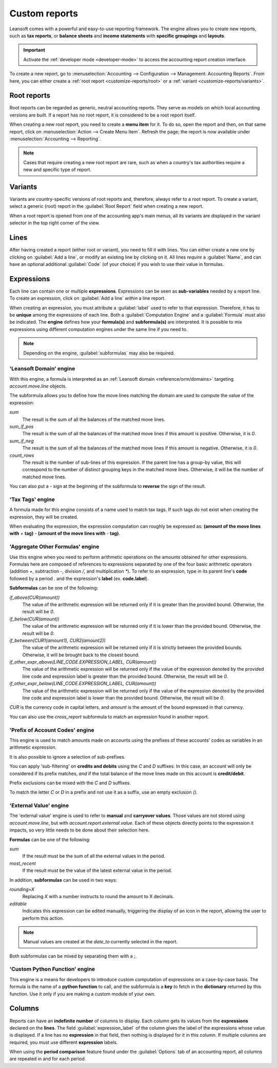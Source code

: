 ==============
Custom reports
==============

Leansoft comes with a powerful and easy-to-use reporting framework. The engine allows you to create new
reports, such as **tax reports**, or **balance sheets** and **income statements** with **specific
groupings** and **layouts**.

.. important::
   Activate the :ref:`developer mode <developer-mode>` to access the accounting report creation
   interface.

To create a new report, go to :menuselection:`Accounting --> Configuration --> Management:
Accounting Reports`. From here, you can either create a :ref:`root report <customize-reports/root>`
or a :ref:`variant <customize-reports/variants>`.

.. image:: customize/engine-accounting-reports.png
   :align: center
   :alt: Accounting reports engine.

.. _customize-reports/root:

Root reports
============

Root reports can be regarded as generic, neutral accounting reports. They serve as models on which
local accounting versions are built. If a report has no root report, it is considered to be a root
report itself.

.. example::
   A tax report for Belgium and the US would both use the same generic version as a base and adapt
   it for their domestic regulations.

When creating a new root report, you need to create a **menu item** for it. To do so, open the
report and then, on that same report, click on :menuselection:`Action --> Create Menu Item`. Refresh
the page; the report is now available under :menuselection:`Accounting --> Reporting`.

.. note::
   Cases that require creating a new root report are rare, such as when a country's tax authorities
   require a new and specific type of report.

.. image:: customize/engine-create-menu-item.png
   :align: center
   :alt: Create Menu Item button.

.. _customize-reports/variants:

Variants
========

Variants are country-specific versions of root reports and, therefore, always refer to a root
report. To create a variant, select a generic (root) report in the :guilabel:`Root Report` field
when creating a new report.

When a root report is opened from one of the accounting app's main menus, all its variants are
displayed in the variant selector in the top right corner of the view.

.. example::
   In the following image, :guilabel:`VAT Report (BE)` is the variant of the root :guilabel:`Generic
   Tax report`.

   .. image:: customize/engine-variant.png
      :align: center
      :alt: Report variant selection.

Lines
=====

After having created a report (either root or variant), you need to fill it with lines. You can
either create a new one by clicking on :guilabel:`Add a line`, or modify an existing line by
clicking on it. All lines *require* a :guilabel:`Name`, and can have an optional additional
:guilabel:`Code` (of your choice) if you wish to use their value in formulas.

.. image:: customize/engine-lines-options.png
   :align: center
   :alt: Engine lines options.

Expressions
===========

Each line can contain one or multiple **expressions**. Expressions can be seen as **sub-variables**
needed by a report line. To create an expression, click on :guilabel:`Add a line` *within* a line
report.

When creating an expression, you must attribute a :guilabel:`label` used to refer to that
expression. Therefore, it has to be **unique** among the expressions of each line. Both a
:guilabel:`Computation Engine` and a :guilabel:`Formula` must also be indicated. The **engine**
defines how your **formula(s)** and **subformula(s)** are interpreted. It is possible to mix
expressions using different computation engines under the same line if you need to.

.. note::
   Depending on the engine, :guilabel:`subformulas` may also be required.

'Leansoft Domain' engine
--------------------

With this engine, a formula is interpreted as an :ref:`Leansoft domain <reference/orm/domains>`
targeting `account.move.line` objects.

The subformula allows you to define how the move lines matching the domain are used to compute the
value of the expression:

`sum`
   The result is the sum of all the balances of the matched move lines.

`sum_if_pos`
   The result is the sum of all the balances of the matched move lines if this amount is positive.
   Otherwise, it is `0`.

`sum_if_neg`
   The result is the sum of all the balances of the matched move lines if this amount is negative.
   Otherwise, it is `0`.

`count_rows`
   The result is the number of sub-lines of this expression. If the parent line has a group-by
   value, this will correspond to the number of distinct grouping keys in the matched move lines.
   Otherwise, it will be the number of matched move lines.

You can also put a `-` sign at the beginning of the subformula to **reverse** the sign of the
result.

.. image:: customize/engine-expressions.png
   :align: center
   :alt: Expression line within a line report

'Tax Tags' engine
-----------------

A formula made for this engine consists of a name used to match tax tags. If such tags do not exist
when creating the expression, they will be created.

When evaluating the expression, the expression computation can roughly be expressed as: **(amount of
the move lines with** `+` **tag)** `-` **(amount of the move lines with** `-` **tag)**.

.. example::
   If the formula is `tag_name`, the engine matches tax tags `+tag_name` and `-tag_name`, creating
   them if necessary. To exemplify further: two tags are matched by the formula. If the formula
   is `A`, it will require (and create, if needed) tags `+A` and `-A`.

'Aggregate Other Formulas' engine
---------------------------------

Use this engine when you need to perform arithmetic operations on the amounts obtained for other
expressions. Formulas here are composed of references to expressions separated by one of the four
basic arithmetic operators (addition `+`, subtraction `-`, division `/`, and multiplication `*`). To
refer to an expression, type in its parent line's **code** followed by a period `.` and the
expression's **label** (ex. **code.label**).

**Subformulas** can be one of the following:

`if_above(CUR(amount))`
   The value of the arithmetic expression will be returned only if it is greater than the provided
   bound. Otherwise, the result will be `0`.

`if_below(CUR(amount))`
   The value of the arithmetic expression will be returned only if it is lower than the provided
   bound. Otherwise, the result will be `0`.

`if_between(CUR1(amount1), CUR2(amount2))`
   The value of the arithmetic expression will be returned only if it is strictly between the
   provided bounds. Otherwise, it will be brought back to the closest bound.

`if_other_expr_above(LINE_CODE.EXPRESSION_LABEL, CUR(amount))`
   The value of the arithmetic expression will be returned only if the value of the expression
   denoted by the provided line code and expression label is greater than the provided bound.
   Otherwise, the result will be `0`.

`if_other_expr_below(LINE_CODE.EXPRESSION_LABEL, CUR(amount))`
   The value of the arithmetic expression will be returned only if the value of the expression
   denoted by the provided line code and expression label is lower than the provided bound.
   Otherwise, the result will be `0`.

`CUR` is the currency code in capital letters, and `amount` is the amount of the bound expressed in
that currency.

You can also use the `cross_report` subformula to match an expression found in another report.

'Prefix of Account Codes' engine
--------------------------------

This engine is used to match amounts made on accounts using the prefixes of these accounts' codes as
variables in an arithmetic expression.

.. example::
   | `21`
   | Arithmetic expressions can also be a single prefix, such as here.

.. example::
   | `21 + 10 - 5`
   | This formula adds the balances of the move lines made on accounts whose codes start with `21`
     and `10`, and subtracts the balance of the ones on accounts with the prefix `5`.

It is also possible to ignore a selection of sub-prefixes.

.. example::
   | `21 + 10\\(101, 102) - 5\\(57)`
   | This formula works the same way as the previous example but ignores the prefixes `101`, `102`,
     and `57`.

You can apply 'sub-filtering' on **credits and debits** using the `C` and `D` suffixes. In this
case, an account will only be considered if its prefix matches, *and* if the total balance of the
move lines made on this account is **credit/debit**.

.. example::
   Account `210001` has a balance of -42 and account `210002` has a balance of 25. The formula
   `21D` only matches the account `210002`, and hence returns 25. `210001` is not matched, as its
   balance is *credit*.

Prefix exclusions can be mixed with the `C` and `D` suffixes.

.. example::
   | `21D + 10\\(101, 102)C - 5\\(57)`
   | This formula adds the balances of the move lines made on accounts whose code starts with `21`
     *if* it is debit (`D`) and `10` *if* it is credit (`C`), but ignores prefixes `101`, `102`, and
     subtracts the balance of the ones on accounts with the prefix `5`, ignoring the prefix `57`.

To match the letter `C` or `D` in a prefix and not use it as a suffix, use an empty exclusion `()`.

.. example::
   | `21D\\()`
   | This formula matches accounts whose code starts with `21D`, regardless of their balance sign.

'External Value' engine
-----------------------

The 'external value' engine is used to refer to **manual** and **carryover values**. Those values
are not stored using `account.move.line`, but with `account.report.external.value`. Each of these
objects directly points to the expression it impacts, so very little needs to be done about their
selection here.

**Formulas** can be one of the following:

`sum`
   If the result must be the sum of all the external values in the period.

`most_recent`
   If the result must be the value of the latest external value in the period.

In addition, **subformulas** can be used in two ways:

`rounding=X`
   Replacing `X` with a number instructs to round the amount to X decimals.

`editable`
   Indicates this expression can be edited manually, triggering the display of an icon in the
   report, allowing the user to perform this action.

.. note::
   Manual values are created at the `date_to` currently selected in the report.

Both subformulas can be mixed by separating them with a `;`.

.. example::
   | `editable;rounding=2`
   | is a correct subformula mixing both behaviors.

'Custom Python Function' engine
-------------------------------

This engine is a means for developers to introduce custom computation of expressions on a
case-by-case basis. The formula is the name of a **python function** to call, and the subformula is
a **key** to fetch in the **dictionary** returned by this function. Use it only if you are making a
custom module of your own.

Columns
=======

Reports can have an **indefinite number** of columns to display. Each column gets its values from
the **expressions** declared on the **lines**. The field :guilabel:`expression_label` of the column
gives the label of the expressions whose value is displayed. If a line has no **expression** in that
field, then nothing is displayed for it in this column. If multiple columns are required, you must
use different **expression** labels.

.. image:: customize/engine-columns.png
   :align: center
   :alt: Columns of report.

When using the **period comparison** feature found under the :guilabel:`Options` tab of an
accounting report, all columns are repeated in and for each period.
